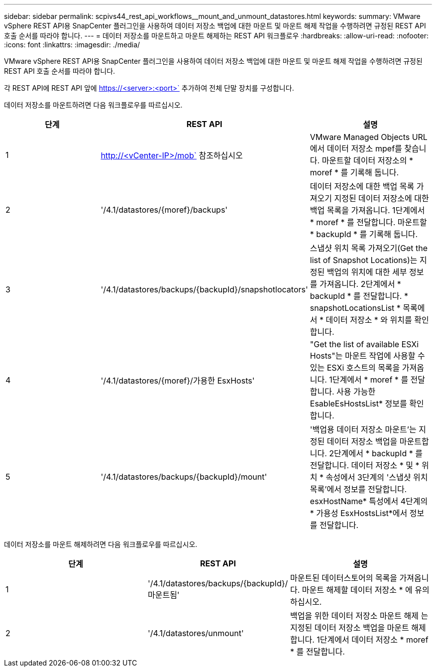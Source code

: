 ---
sidebar: sidebar 
permalink: scpivs44_rest_api_workflows__mount_and_unmount_datastores.html 
keywords:  
summary: VMware vSphere REST API용 SnapCenter 플러그인을 사용하여 데이터 저장소 백업에 대한 마운트 및 마운트 해제 작업을 수행하려면 규정된 REST API 호출 순서를 따라야 합니다. 
---
= 데이터 저장소를 마운트하고 마운트 해제하는 REST API 워크플로우
:hardbreaks:
:allow-uri-read: 
:nofooter: 
:icons: font
:linkattrs: 
:imagesdir: ./media/


[role="lead"]
VMware vSphere REST API용 SnapCenter 플러그인을 사용하여 데이터 저장소 백업에 대한 마운트 및 마운트 해제 작업을 수행하려면 규정된 REST API 호출 순서를 따라야 합니다.

각 REST API에 REST API 앞에 https://<server>:<port>` 추가하여 전체 단말 장치를 구성합니다.

데이터 저장소를 마운트하려면 다음 워크플로우를 따르십시오.

|===
| 단계 | REST API | 설명 


| 1 | http://<vCenter-IP>/mob` 참조하십시오 | VMware Managed Objects URL에서 데이터 저장소 mpef를 찾습니다. 마운트할 데이터 저장소의 * moref * 를 기록해 둡니다. 


| 2 | '/4.1/datastores/{moref}/backups' | 데이터 저장소에 대한 백업 목록 가져오기 지정된 데이터 저장소에 대한 백업 목록을 가져옵니다. 1단계에서 * moref * 를 전달합니다. 마운트할 * backupId * 를 기록해 둡니다. 


| 3 | '/4.1/datastores/backups/{backupId}/snapshotlocators' | 스냅샷 위치 목록 가져오기(Get the list of Snapshot Locations)는 지정된 백업의 위치에 대한 세부 정보를 가져옵니다. 2단계에서 * backupId * 를 전달합니다. * snapshotLocationsList * 목록에서 * 데이터 저장소 * 와 위치를 확인합니다. 


| 4 | '/4.1/datastores/{moref}/가용한 EsxHosts' | "Get the list of available ESXi Hosts"는 마운트 작업에 사용할 수 있는 ESXi 호스트의 목록을 가져옵니다. 1단계에서 * moref * 를 전달합니다. 사용 가능한 EsableEsHostsList* 정보를 확인합니다. 


| 5 | '/4.1/datastores/backups/{backupId}/mount' | '백업용 데이터 저장소 마운트'는 지정된 데이터 저장소 백업을 마운트합니다. 2단계에서 * backupId * 를 전달합니다. 데이터 저장소 * 및 * 위치 * 속성에서 3단계의 '스냅샷 위치 목록'에서 정보를 전달합니다. esxHostName* 특성에서 4단계의 * 가용성 EsxHostsList*에서 정보를 전달합니다. 
|===
데이터 저장소를 마운트 해제하려면 다음 워크플로우를 따르십시오.

|===
| 단계 | REST API | 설명 


| 1 | '/4.1/datastores/backups/{backupId}/마운트됨' | 마운트된 데이터스토어의 목록을 가져옵니다. 마운트 해제할 데이터 저장소 * 에 유의하십시오. 


| 2 | '/4.1/datastores/unmount' | 백업을 위한 데이터 저장소 마운트 해제 는 지정된 데이터 저장소 백업을 마운트 해제합니다. 1단계에서 데이터 저장소 * moref * 를 전달합니다. 
|===